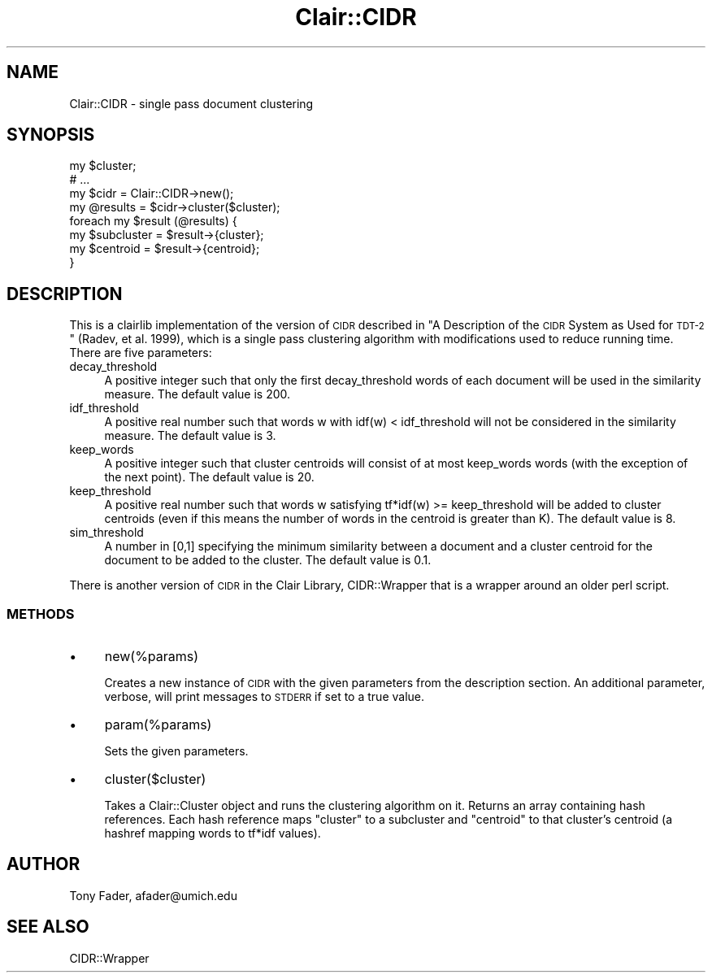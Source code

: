 .\" Automatically generated by Pod::Man 2.25 (Pod::Simple 3.04)
.\"
.\" Standard preamble:
.\" ========================================================================
.de Sp \" Vertical space (when we can't use .PP)
.if t .sp .5v
.if n .sp
..
.de Vb \" Begin verbatim text
.ft CW
.nf
.ne \\$1
..
.de Ve \" End verbatim text
.ft R
.fi
..
.\" Set up some character translations and predefined strings.  \*(-- will
.\" give an unbreakable dash, \*(PI will give pi, \*(L" will give a left
.\" double quote, and \*(R" will give a right double quote.  \*(C+ will
.\" give a nicer C++.  Capital omega is used to do unbreakable dashes and
.\" therefore won't be available.  \*(C` and \*(C' expand to `' in nroff,
.\" nothing in troff, for use with C<>.
.tr \(*W-
.ds C+ C\v'-.1v'\h'-1p'\s-2+\h'-1p'+\s0\v'.1v'\h'-1p'
.ie n \{\
.    ds -- \(*W-
.    ds PI pi
.    if (\n(.H=4u)&(1m=24u) .ds -- \(*W\h'-12u'\(*W\h'-12u'-\" diablo 10 pitch
.    if (\n(.H=4u)&(1m=20u) .ds -- \(*W\h'-12u'\(*W\h'-8u'-\"  diablo 12 pitch
.    ds L" ""
.    ds R" ""
.    ds C` ""
.    ds C' ""
'br\}
.el\{\
.    ds -- \|\(em\|
.    ds PI \(*p
.    ds L" ``
.    ds R" ''
'br\}
.\"
.\" Escape single quotes in literal strings from groff's Unicode transform.
.ie \n(.g .ds Aq \(aq
.el       .ds Aq '
.\"
.\" If the F register is turned on, we'll generate index entries on stderr for
.\" titles (.TH), headers (.SH), subsections (.SS), items (.Ip), and index
.\" entries marked with X<> in POD.  Of course, you'll have to process the
.\" output yourself in some meaningful fashion.
.ie \nF \{\
.    de IX
.    tm Index:\\$1\t\\n%\t"\\$2"
..
.    nr % 0
.    rr F
.\}
.el \{\
.    de IX
..
.\}
.\"
.\" Accent mark definitions (@(#)ms.acc 1.5 88/02/08 SMI; from UCB 4.2).
.\" Fear.  Run.  Save yourself.  No user-serviceable parts.
.    \" fudge factors for nroff and troff
.if n \{\
.    ds #H 0
.    ds #V .8m
.    ds #F .3m
.    ds #[ \f1
.    ds #] \fP
.\}
.if t \{\
.    ds #H ((1u-(\\\\n(.fu%2u))*.13m)
.    ds #V .6m
.    ds #F 0
.    ds #[ \&
.    ds #] \&
.\}
.    \" simple accents for nroff and troff
.if n \{\
.    ds ' \&
.    ds ` \&
.    ds ^ \&
.    ds , \&
.    ds ~ ~
.    ds /
.\}
.if t \{\
.    ds ' \\k:\h'-(\\n(.wu*8/10-\*(#H)'\'\h"|\\n:u"
.    ds ` \\k:\h'-(\\n(.wu*8/10-\*(#H)'\`\h'|\\n:u'
.    ds ^ \\k:\h'-(\\n(.wu*10/11-\*(#H)'^\h'|\\n:u'
.    ds , \\k:\h'-(\\n(.wu*8/10)',\h'|\\n:u'
.    ds ~ \\k:\h'-(\\n(.wu-\*(#H-.1m)'~\h'|\\n:u'
.    ds / \\k:\h'-(\\n(.wu*8/10-\*(#H)'\z\(sl\h'|\\n:u'
.\}
.    \" troff and (daisy-wheel) nroff accents
.ds : \\k:\h'-(\\n(.wu*8/10-\*(#H+.1m+\*(#F)'\v'-\*(#V'\z.\h'.2m+\*(#F'.\h'|\\n:u'\v'\*(#V'
.ds 8 \h'\*(#H'\(*b\h'-\*(#H'
.ds o \\k:\h'-(\\n(.wu+\w'\(de'u-\*(#H)/2u'\v'-.3n'\*(#[\z\(de\v'.3n'\h'|\\n:u'\*(#]
.ds d- \h'\*(#H'\(pd\h'-\w'~'u'\v'-.25m'\f2\(hy\fP\v'.25m'\h'-\*(#H'
.ds D- D\\k:\h'-\w'D'u'\v'-.11m'\z\(hy\v'.11m'\h'|\\n:u'
.ds th \*(#[\v'.3m'\s+1I\s-1\v'-.3m'\h'-(\w'I'u*2/3)'\s-1o\s+1\*(#]
.ds Th \*(#[\s+2I\s-2\h'-\w'I'u*3/5'\v'-.3m'o\v'.3m'\*(#]
.ds ae a\h'-(\w'a'u*4/10)'e
.ds Ae A\h'-(\w'A'u*4/10)'E
.    \" corrections for vroff
.if v .ds ~ \\k:\h'-(\\n(.wu*9/10-\*(#H)'\s-2\u~\d\s+2\h'|\\n:u'
.if v .ds ^ \\k:\h'-(\\n(.wu*10/11-\*(#H)'\v'-.4m'^\v'.4m'\h'|\\n:u'
.    \" for low resolution devices (crt and lpr)
.if \n(.H>23 .if \n(.V>19 \
\{\
.    ds : e
.    ds 8 ss
.    ds o a
.    ds d- d\h'-1'\(ga
.    ds D- D\h'-1'\(hy
.    ds th \o'bp'
.    ds Th \o'LP'
.    ds ae ae
.    ds Ae AE
.\}
.rm #[ #] #H #V #F C
.\" ========================================================================
.\"
.IX Title "Clair::CIDR 3pm"
.TH Clair::CIDR 3pm "2012-07-09" "perl v5.14.2" "User Contributed Perl Documentation"
.\" For nroff, turn off justification.  Always turn off hyphenation; it makes
.\" way too many mistakes in technical documents.
.if n .ad l
.nh
.SH "NAME"
Clair::CIDR \- single pass document clustering
.SH "SYNOPSIS"
.IX Header "SYNOPSIS"
.Vb 8
\&    my $cluster;
\&    # ...
\&    my $cidr = Clair::CIDR\->new();
\&    my @results = $cidr\->cluster($cluster);
\&    foreach my $result (@results) {
\&        my $subcluster = $result\->{cluster};
\&        my $centroid = $result\->{centroid};
\&    }
.Ve
.SH "DESCRIPTION"
.IX Header "DESCRIPTION"
This is a clairlib implementation of the version of \s-1CIDR\s0 described in
\&\*(L"A Description of the \s-1CIDR\s0 System as Used for \s-1TDT\-2\s0\*(R" (Radev, et al. 1999),
which is a single pass clustering algorithm with modifications used to reduce
running time. There are five parameters:
.IP "decay_threshold" 4
.IX Item "decay_threshold"
A positive integer such that only the first decay_threshold  words of each
document will be used in the similarity measure. The default value is 200.
.IP "idf_threshold" 4
.IX Item "idf_threshold"
A positive real number such that words w with idf(w) < idf_threshold  will not
be considered in the similarity measure. The default value is 3.
.IP "keep_words" 4
.IX Item "keep_words"
A positive integer such that cluster centroids will consist of at most
keep_words words (with the exception of the next point). The default value is
20.
.IP "keep_threshold" 4
.IX Item "keep_threshold"
A positive real number such that words w satisfying tf*idf(w) >= keep_threshold
will be added to cluster centroids (even if this means the number of words in
the centroid is greater than K). The default value is 8.
.IP "sim_threshold" 4
.IX Item "sim_threshold"
A number in [0,1] specifying the minimum similarity between a document and a
cluster centroid for the document to be added to the cluster. The default
value is 0.1.
.PP
There is another version of \s-1CIDR\s0 in the Clair Library, CIDR::Wrapper that
is a wrapper around an older perl script.
.SS "\s-1METHODS\s0"
.IX Subsection "METHODS"
.IP "\(bu" 4
new(%params)
.Sp
Creates a new instance of \s-1CIDR\s0 with the given parameters from the
description section. An additional parameter, verbose, will print messages
to \s-1STDERR\s0 if set to a true value.
.IP "\(bu" 4
param(%params)
.Sp
Sets the given parameters.
.IP "\(bu" 4
cluster($cluster)
.Sp
Takes a Clair::Cluster object and runs the clustering algorithm on it. Returns
an array containing hash references. Each hash reference maps \*(L"cluster\*(R" to
a subcluster and \*(L"centroid\*(R" to that cluster's centroid (a hashref mapping
words to tf*idf values).
.SH "AUTHOR"
.IX Header "AUTHOR"
Tony Fader, afader@umich.edu
.SH "SEE ALSO"
.IX Header "SEE ALSO"
CIDR::Wrapper
